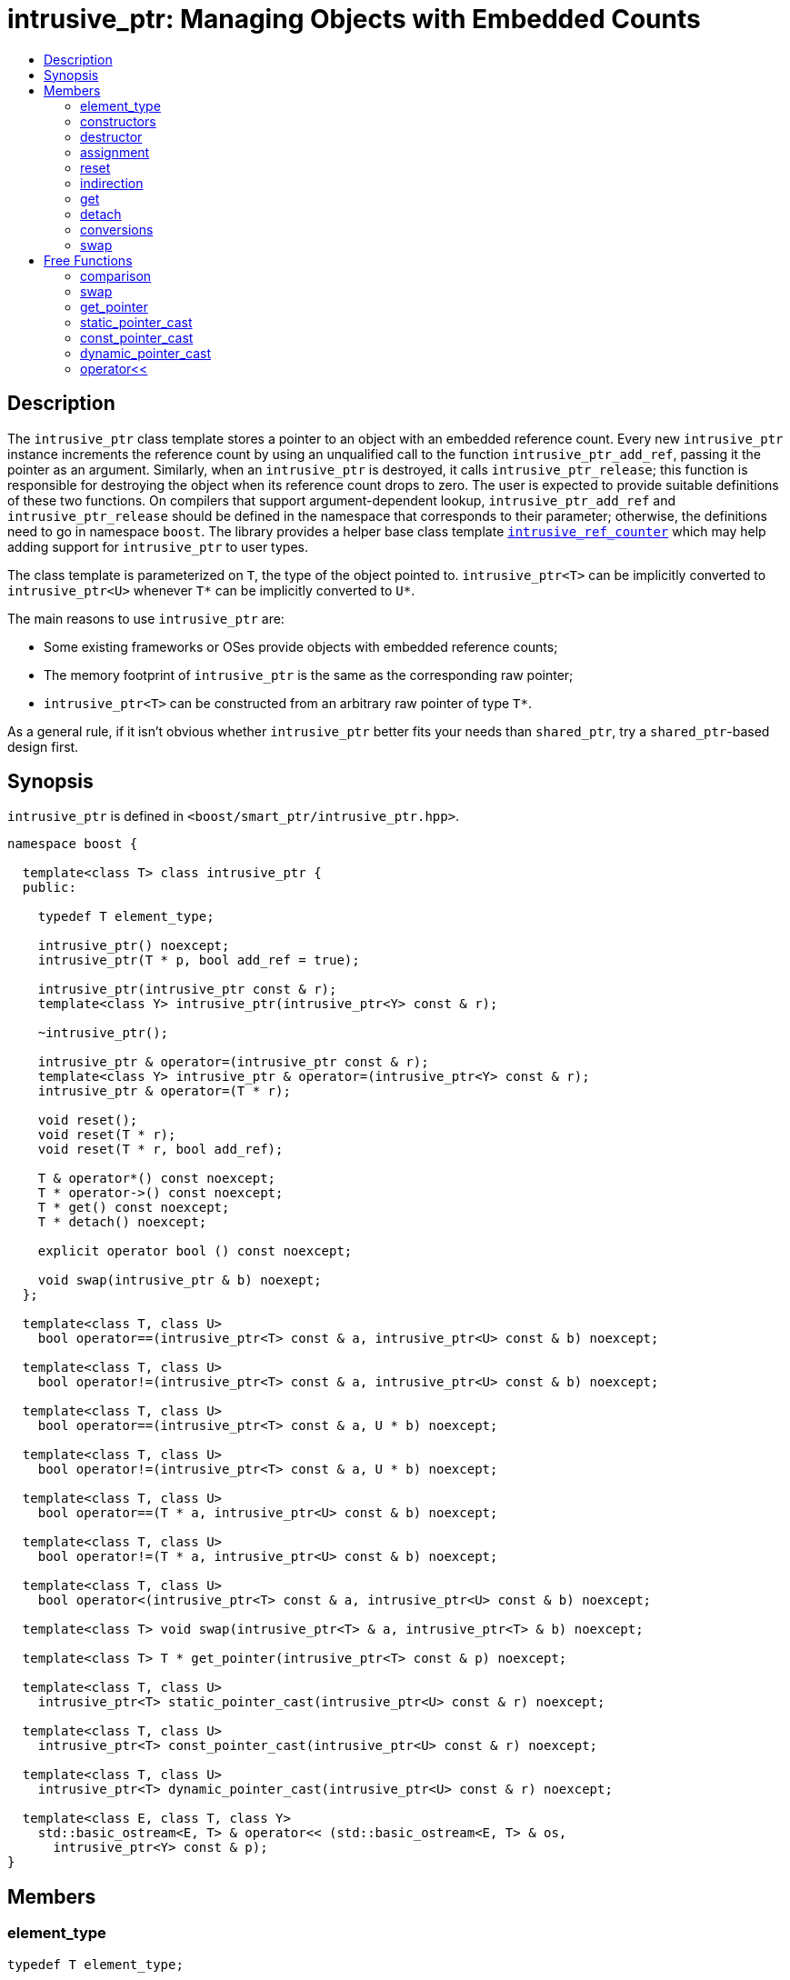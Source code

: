 ////
Copyright 2003-2005, 2013, 2017 Peter Dimov

Distributed under the Boost Software License, Version 1.0.

See accompanying file LICENSE_1_0.txt or copy at
http://www.boost.org/LICENSE_1_0.txt
////

[#intrusive_ptr]
# intrusive_ptr: Managing Objects with Embedded Counts
:toc:
:toc-title:
:idprefix: intrusive_ptr_

## Description

The `intrusive_ptr` class template stores a pointer to an object with an embedded reference count.
Every new `intrusive_ptr` instance increments the reference count by using an unqualified call to the
function `intrusive_ptr_add_ref`, passing it the pointer as an argument. Similarly, when an `intrusive_ptr`
is destroyed, it calls `intrusive_ptr_release`; this function is responsible for destroying the object when
its reference count drops to zero. The user is expected to provide suitable definitions of these two functions.
On compilers that support argument-dependent lookup, `intrusive_ptr_add_ref` and `intrusive_ptr_release` should
be defined in the namespace that corresponds to their parameter; otherwise, the definitions need to go in namespace
`boost`. The library provides a helper base class template `<<intrusive_ref_counter,intrusive_ref_counter>>` which
may help adding support for `intrusive_ptr` to user types.

The class template is parameterized on `T`, the type of the object pointed to. `intrusive_ptr<T>` can be implicitly
converted to `intrusive_ptr<U>` whenever `T*` can be implicitly converted to `U*`.

The main reasons to use `intrusive_ptr` are:

* Some existing frameworks or OSes provide objects with embedded reference counts;
* The memory footprint of `intrusive_ptr` is the same as the corresponding raw pointer;
* `intrusive_ptr<T>` can be constructed from an arbitrary raw pointer of type `T*`.

As a general rule, if it isn't obvious whether `intrusive_ptr` better fits your needs than `shared_ptr`, try a `shared_ptr`-based design first.

## Synopsis

`intrusive_ptr` is defined in `<boost/smart_ptr/intrusive_ptr.hpp>`.

```
namespace boost {

  template<class T> class intrusive_ptr {
  public:

    typedef T element_type;

    intrusive_ptr() noexcept;
    intrusive_ptr(T * p, bool add_ref = true);

    intrusive_ptr(intrusive_ptr const & r);
    template<class Y> intrusive_ptr(intrusive_ptr<Y> const & r);

    ~intrusive_ptr();

    intrusive_ptr & operator=(intrusive_ptr const & r);
    template<class Y> intrusive_ptr & operator=(intrusive_ptr<Y> const & r);
    intrusive_ptr & operator=(T * r);

    void reset();
    void reset(T * r);
    void reset(T * r, bool add_ref);

    T & operator*() const noexcept;
    T * operator->() const noexcept;
    T * get() const noexcept;
    T * detach() noexcept;

    explicit operator bool () const noexcept;

    void swap(intrusive_ptr & b) noexept;
  };

  template<class T, class U>
    bool operator==(intrusive_ptr<T> const & a, intrusive_ptr<U> const & b) noexcept;

  template<class T, class U>
    bool operator!=(intrusive_ptr<T> const & a, intrusive_ptr<U> const & b) noexcept;

  template<class T, class U>
    bool operator==(intrusive_ptr<T> const & a, U * b) noexcept;

  template<class T, class U>
    bool operator!=(intrusive_ptr<T> const & a, U * b) noexcept;

  template<class T, class U>
    bool operator==(T * a, intrusive_ptr<U> const & b) noexcept;

  template<class T, class U>
    bool operator!=(T * a, intrusive_ptr<U> const & b) noexcept;

  template<class T, class U>
    bool operator<(intrusive_ptr<T> const & a, intrusive_ptr<U> const & b) noexcept;

  template<class T> void swap(intrusive_ptr<T> & a, intrusive_ptr<T> & b) noexcept;

  template<class T> T * get_pointer(intrusive_ptr<T> const & p) noexcept;

  template<class T, class U>
    intrusive_ptr<T> static_pointer_cast(intrusive_ptr<U> const & r) noexcept;

  template<class T, class U>
    intrusive_ptr<T> const_pointer_cast(intrusive_ptr<U> const & r) noexcept;

  template<class T, class U>
    intrusive_ptr<T> dynamic_pointer_cast(intrusive_ptr<U> const & r) noexcept;

  template<class E, class T, class Y>
    std::basic_ostream<E, T> & operator<< (std::basic_ostream<E, T> & os,
      intrusive_ptr<Y> const & p);
}
```

## Members

### element_type

```
typedef T element_type;
```

Provides the type of the template parameter T.

### constructors

```
intrusive_ptr() noexcept;
```

[none]
* {blank}
+
Postconditions:: `get() == 0`.

```
intrusive_ptr(T * p, bool add_ref = true);
```

[none]
* {blank}
+
Effects:: `if(p != 0 && add_ref) intrusive_ptr_add_ref(p);`.
Postconditions:: `get() == p`.

```
intrusive_ptr(intrusive_ptr const & r);
```
```
template<class Y> intrusive_ptr(intrusive_ptr<Y> const & r);
```

[none]
* {blank}
+
Effects:: `T * p = r.get(); if(p != 0) intrusive_ptr_add_ref(p);`.
Postconditions:: `get() == r.get()`.

### destructor

```
~intrusive_ptr();
```

[none]
* {blank}
+
Effects:: `if(get() != 0) intrusive_ptr_release(get());`.

### assignment

```
intrusive_ptr & operator=(intrusive_ptr const & r);
```
```
template<class Y> intrusive_ptr & operator=(intrusive_ptr<Y> const & r);
```
```
intrusive_ptr & operator=(T * r);
```

[none]
* {blank}
+
Effects:: Equivalent to `intrusive_ptr(r).swap(*this)`.
Returns:: `*this`.

### reset

```
void reset();
```

[none]
* {blank}
+
Effects:: Equivalent to `intrusive_ptr().swap(*this)`.

```
void reset(T * r);
```

[none]
* {blank}
+
Effects:: Equivalent to `intrusive_ptr(r).swap(*this)`.

```
void reset(T * r, bool add_ref);
```

[none]
* {blank}
+
Effects:: Equivalent to `intrusive_ptr(r, add_ref).swap(*this)`.

### indirection

```
T & operator*() const noexcept;
```

[none]
* {blank}
+
Requirements:: `get() != 0`.
Returns:: `*get()`.

```
T * operator->() const noexcept;
```

[none]
* {blank}
+
Requirements:: `get() != 0`.
Returns:: `get()`.

### get

```
T * get() const noexcept;
```

[none]
* {blank}
+
Returns:: the stored pointer.

### detach

```
T * detach() noexcept;
```

[none]
* {blank}
+
Returns:: the stored pointer.
Postconditions:: `get() == 0`.

NOTE: The returned pointer has an elevated reference count. This allows conversion of an `intrusive_ptr`
back to a raw pointer, without the performance overhead of acquiring and dropping an extra reference.
It can be viewed as the complement of the non-reference-incrementing constructor.

CAUTION: Using `detach` escapes the safety of automatic reference counting provided by `intrusive_ptr`.
It should by used only where strictly necessary (such as when interfacing to an existing API), and when
the implications are thoroughly understood.

### conversions

```
explicit operator bool () const noexcept;
```

[none]
* {blank}
+
Returns:: `get() != 0`.

NOTE: This conversion operator allows `intrusive_ptr` objects to be used in boolean contexts,
like `if (p && p\->valid()) {}`.

NOTE: On C++03 compilers, the return value is of an unspecified type.

### swap

```
void swap(intrusive_ptr & b) noexcept;
```

[none]
* {blank}
+
Effects:: Exchanges the contents of the two smart pointers.

## Free Functions

### comparison

```
template<class T, class U>
  bool operator==(intrusive_ptr<T> const & a, intrusive_ptr<U> const & b) noexcept;
```

[none]
* {blank}
+
Returns:: `a.get() == b.get()`.

```
template<class T, class U>
  bool operator!=(intrusive_ptr<T> const & a, intrusive_ptr<U> const & b) noexcept;
```

[none]
* {blank}
+
Returns:: `a.get() != b.get()`.

```
template<class T, class U>
  bool operator==(intrusive_ptr<T> const & a, U * b) noexcept;
```

[none]
* {blank}
+
Returns:: `a.get() == b`.

```
template<class T, class U>
  bool operator!=(intrusive_ptr<T> const & a, U * b) noexcept;
```

[none]
* {blank}
+
Returns:: `a.get() != b`.

```
template<class T, class U>
  bool operator==(T * a, intrusive_ptr<U> const & b) noexcept;
```

[none]
* {blank}
+
Returns:: `a == b.get()`.

```
template<class T, class U>
  bool operator!=(T * a, intrusive_ptr<U> const & b) noexcept;
```

[none]
* {blank}
+
Returns:: `a != b.get()`.

```
template<class T, class U>
  bool operator<(intrusive_ptr<T> const & a, intrusive_ptr<U> const & b) noexcept;
```

[none]
* {blank}
+
Returns:: `std::less<T *>()(a.get(), b.get())`.

NOTE: Allows `intrusive_ptr` objects to be used as keys in associative containers.

### swap

```
template<class T> void swap(intrusive_ptr<T> & a, intrusive_ptr<T> & b) noexcept;
```

[none]
* {blank}
+
Effects:: Equivalent to `a.swap(b)`.

### get_pointer

```
template<class T> T * get_pointer(intrusive_ptr<T> const & p) noexcept;
```

[none]
* {blank}
+
Returns:: `p.get()`.

NOTE: Provided as an aid to generic programming. Used by `mem_fn`.

### static_pointer_cast

```
template<class T, class U>
  intrusive_ptr<T> static_pointer_cast(intrusive_ptr<U> const & r) noexcept;
```

[none]
* {blank}
+
Returns:: `intrusive_ptr<T>(static_cast<T*>(r.get()))`.

### const_pointer_cast

```
template<class T, class U>
  intrusive_ptr<T> const_pointer_cast(intrusive_ptr<U> const & r) noexcept;
```

[none]
* {blank}
+
Returns:: `intrusive_ptr<T>(const_cast<T*>(r.get()))`.

### dynamic_pointer_cast

```
template<class T, class U>
  intrusive_ptr<T> dynamic_pointer_cast(intrusive_ptr<U> const & r) noexcept;
```

[none]
* {blank}
+
Returns:: `intrusive_ptr<T>(dynamic_cast<T*>(r.get()))`.

### operator<<

```
template<class E, class T, class Y>
  std::basic_ostream<E, T> & operator<< (std::basic_ostream<E, T> & os,
    intrusive_ptr<Y> const & p);
```

[none]
* {blank}
+
Effects:: `os << p.get();`.
Returns:: `os`.
